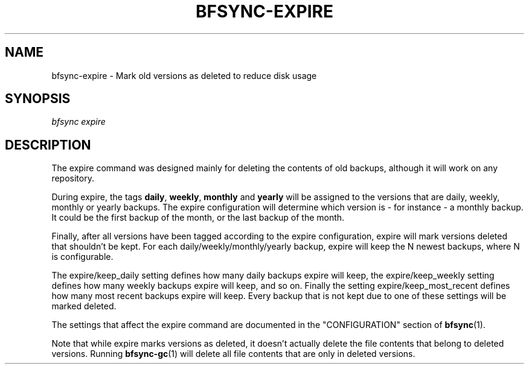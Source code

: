 '\" t
.\"     Title: bfsync-expire
.\"    Author: [FIXME: author] [see http://docbook.sf.net/el/author]
.\" Generator: DocBook XSL Stylesheets v1.79.1 <http://docbook.sf.net/>
.\"      Date: 06/28/2018
.\"    Manual: \ \&
.\"    Source: \ \&
.\"  Language: English
.\"
.TH "BFSYNC\-EXPIRE" "1" "06/28/2018" "\ \&" "\ \&"
.\" -----------------------------------------------------------------
.\" * Define some portability stuff
.\" -----------------------------------------------------------------
.\" ~~~~~~~~~~~~~~~~~~~~~~~~~~~~~~~~~~~~~~~~~~~~~~~~~~~~~~~~~~~~~~~~~
.\" http://bugs.debian.org/507673
.\" http://lists.gnu.org/archive/html/groff/2009-02/msg00013.html
.\" ~~~~~~~~~~~~~~~~~~~~~~~~~~~~~~~~~~~~~~~~~~~~~~~~~~~~~~~~~~~~~~~~~
.ie \n(.g .ds Aq \(aq
.el       .ds Aq '
.\" -----------------------------------------------------------------
.\" * set default formatting
.\" -----------------------------------------------------------------
.\" disable hyphenation
.nh
.\" disable justification (adjust text to left margin only)
.ad l
.\" -----------------------------------------------------------------
.\" * MAIN CONTENT STARTS HERE *
.\" -----------------------------------------------------------------
.SH "NAME"
bfsync-expire \- Mark old versions as deleted to reduce disk usage
.SH "SYNOPSIS"
.sp
.nf
\fIbfsync expire\fR
.fi
.SH "DESCRIPTION"
.sp
The expire command was designed mainly for deleting the contents of old backups, although it will work on any repository\&.
.sp
During expire, the tags \fBdaily\fR, \fBweekly\fR, \fBmonthly\fR and \fByearly\fR will be assigned to the versions that are daily, weekly, monthly or yearly backups\&. The expire configuration will determine which version is \- for instance \- a monthly backup\&. It could be the first backup of the month, or the last backup of the month\&.
.sp
Finally, after all versions have been tagged according to the expire configuration, expire will mark versions deleted that shouldn\(cqt be kept\&. For each daily/weekly/monthly/yearly backup, expire will keep the N newest backups, where N is configurable\&.
.sp
The expire/keep_daily setting defines how many daily backups expire will keep, the expire/keep_weekly setting defines how many weekly backups expire will keep, and so on\&. Finally the setting expire/keep_most_recent defines how many most recent backups expire will keep\&. Every backup that is not kept due to one of these settings will be marked deleted\&.
.sp
The settings that affect the expire command are documented in the "CONFIGURATION" section of \fBbfsync\fR(1)\&.
.sp
Note that while expire marks versions as deleted, it doesn\(cqt actually delete the file contents that belong to deleted versions\&. Running \fBbfsync-gc\fR(1) will delete all file contents that are only in deleted versions\&.
